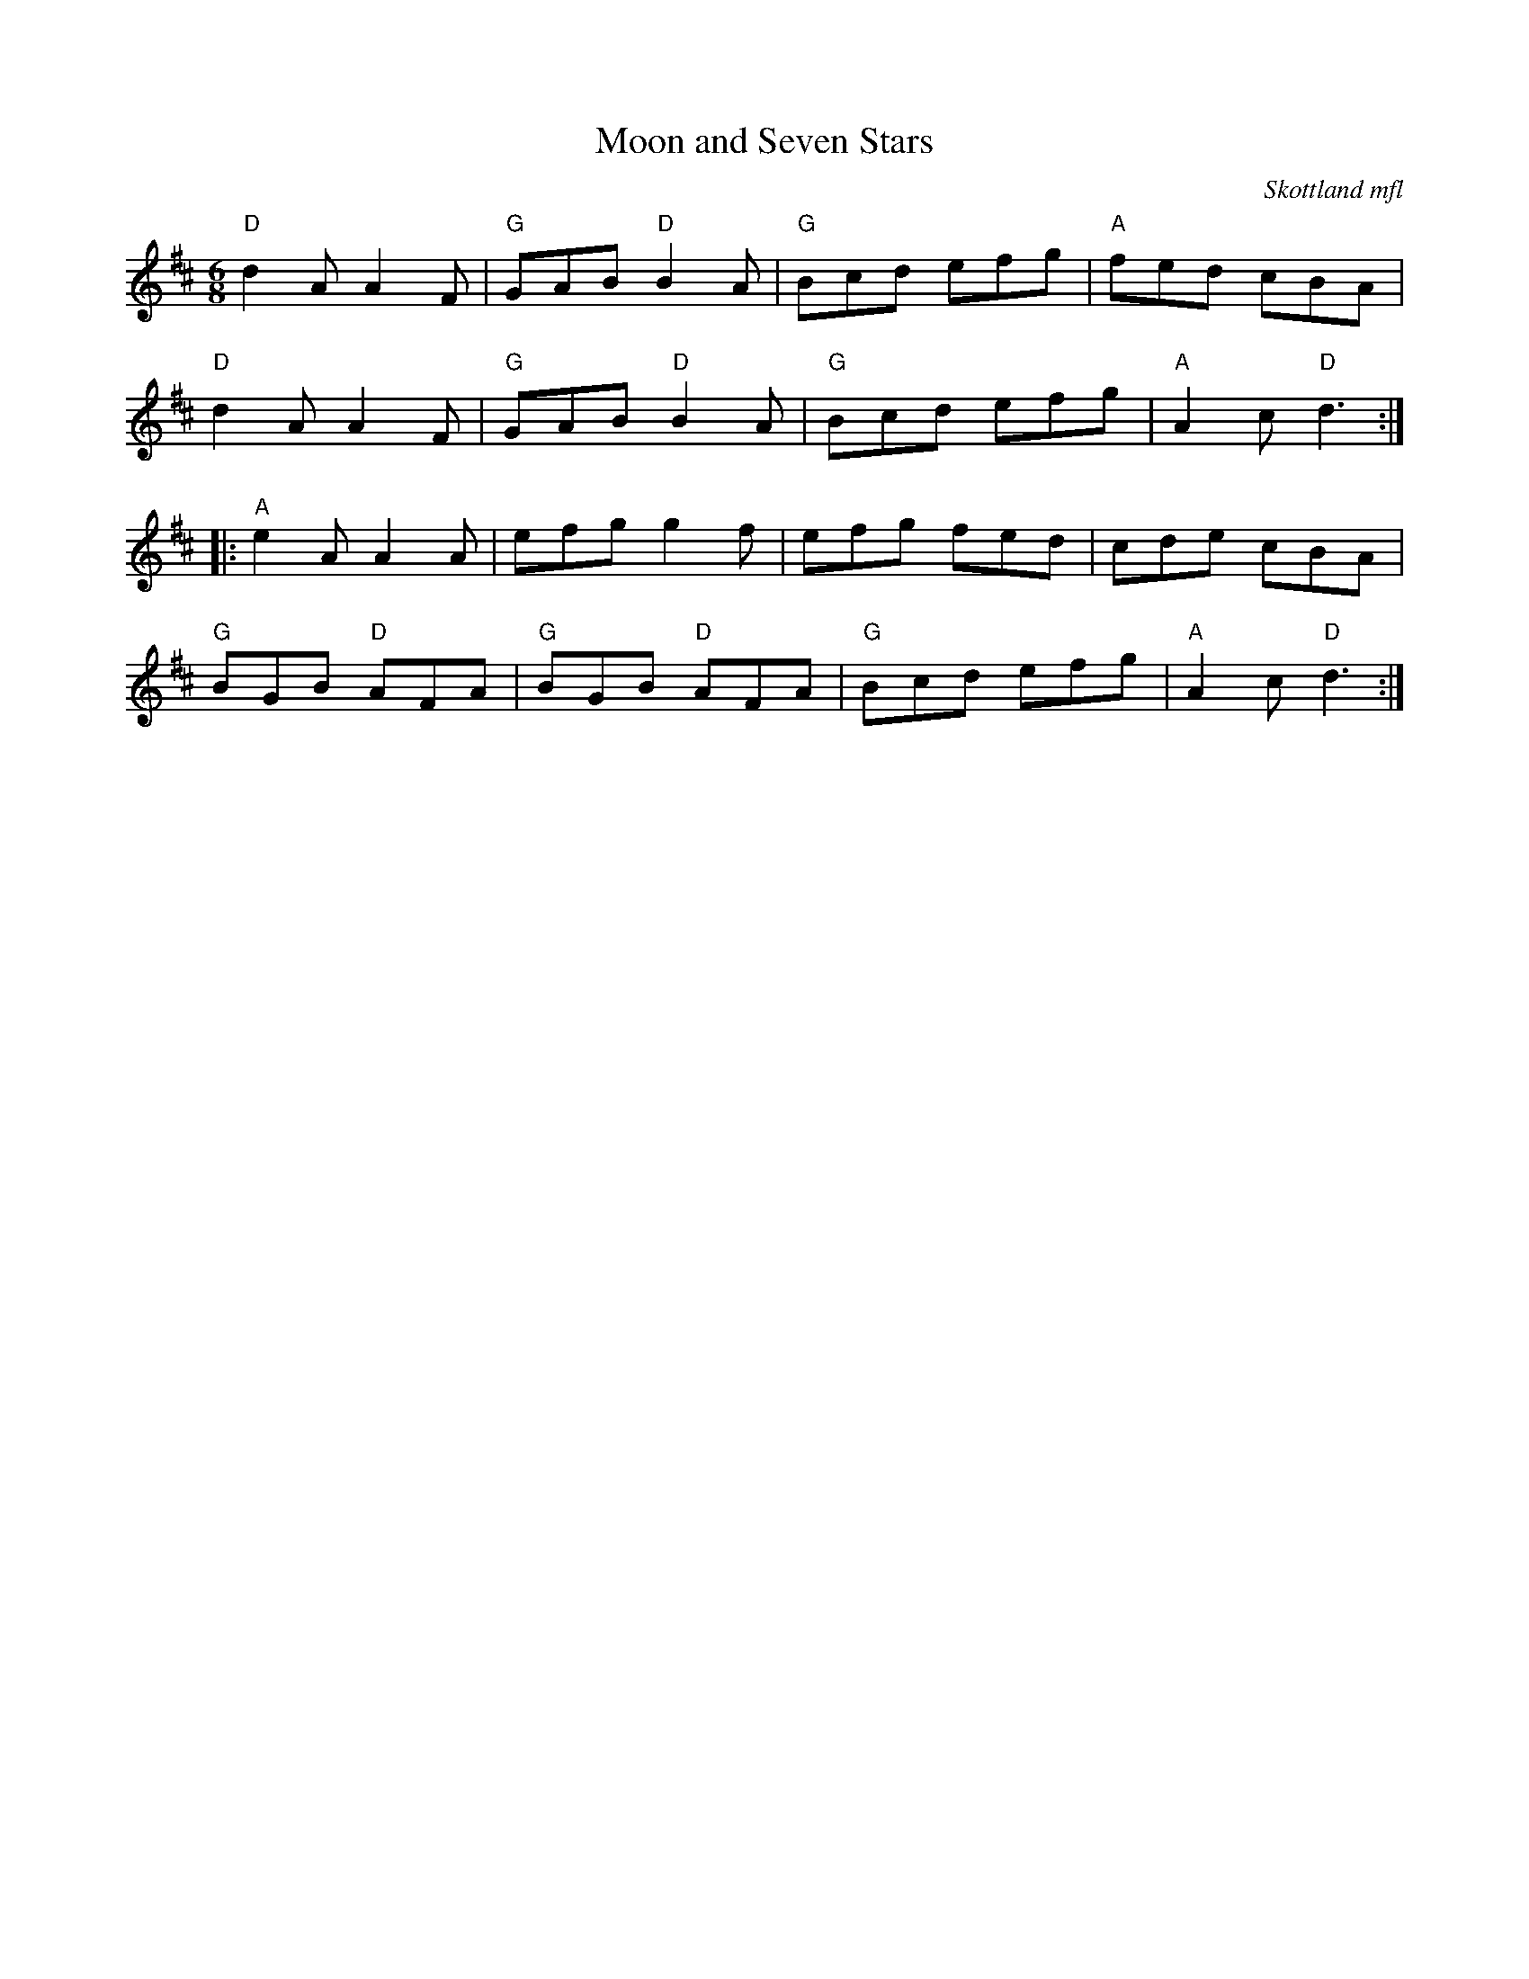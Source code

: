 %%abc-charset utf-8

X:1
T:Moon and Seven Stars
O:Skottland mfl
R:jig
M:6/8
L:1/8
K:D
"D"d2A A2F|"G"GAB "D"B2A|"G"Bcd efg|"A"fed cBA|
"D"d2A A2F|"G"GAB "D"B2A|"G"Bcd efg|"A"A2c "D"d3:|
|:"A"e2A A2A|efg g2f|efg fed|cde cBA|
"G"BGB "D"AFA|"G"BGB "D"AFA|"G"Bcd efg|"A"A2c "D"d3:|

